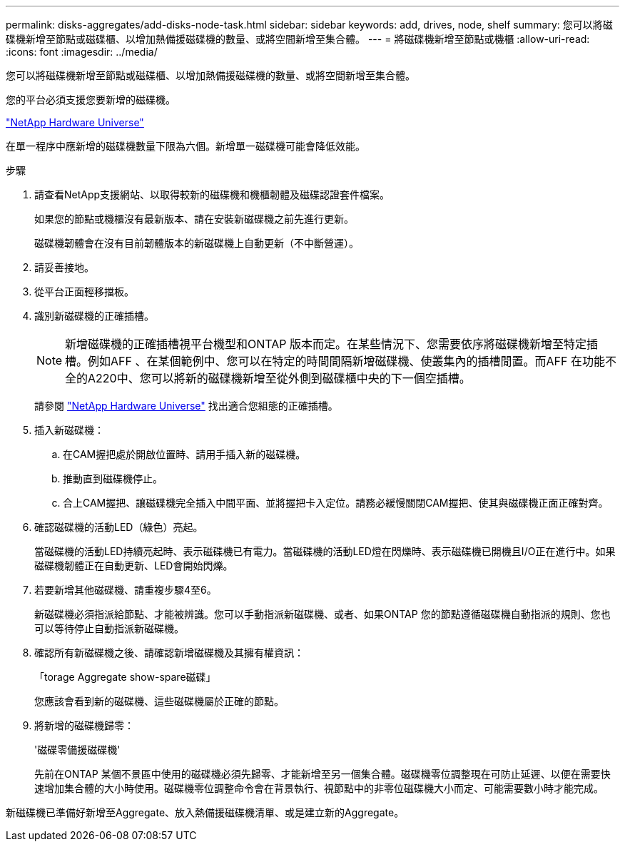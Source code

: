 ---
permalink: disks-aggregates/add-disks-node-task.html 
sidebar: sidebar 
keywords: add, drives, node, shelf 
summary: 您可以將磁碟機新增至節點或磁碟櫃、以增加熱備援磁碟機的數量、或將空間新增至集合體。 
---
= 將磁碟機新增至節點或機櫃
:allow-uri-read: 
:icons: font
:imagesdir: ../media/


[role="lead"]
您可以將磁碟機新增至節點或磁碟櫃、以增加熱備援磁碟機的數量、或將空間新增至集合體。

您的平台必須支援您要新增的磁碟機。

https://hwu.netapp.com/["NetApp Hardware Universe"^]

在單一程序中應新增的磁碟機數量下限為六個。新增單一磁碟機可能會降低效能。

.步驟
. 請查看NetApp支援網站、以取得較新的磁碟機和機櫃韌體及磁碟認證套件檔案。
+
如果您的節點或機櫃沒有最新版本、請在安裝新磁碟機之前先進行更新。

+
磁碟機韌體會在沒有目前韌體版本的新磁碟機上自動更新（不中斷營運）。

. 請妥善接地。
. 從平台正面輕移擋板。
. 識別新磁碟機的正確插槽。
+
[NOTE]
====
新增磁碟機的正確插槽視平台機型和ONTAP 版本而定。在某些情況下、您需要依序將磁碟機新增至特定插槽。例如AFF 、在某個範例中、您可以在特定的時間間隔新增磁碟機、使叢集內的插槽閒置。而AFF 在功能不全的A220中、您可以將新的磁碟機新增至從外側到磁碟櫃中央的下一個空插槽。

====
+
請參閱 https://hwu.netapp.com/["NetApp Hardware Universe"^] 找出適合您組態的正確插槽。

. 插入新磁碟機：
+
.. 在CAM握把處於開啟位置時、請用手插入新的磁碟機。
.. 推動直到磁碟機停止。
.. 合上CAM握把、讓磁碟機完全插入中間平面、並將握把卡入定位。請務必緩慢關閉CAM握把、使其與磁碟機正面正確對齊。


. 確認磁碟機的活動LED（綠色）亮起。
+
當磁碟機的活動LED持續亮起時、表示磁碟機已有電力。當磁碟機的活動LED燈在閃爍時、表示磁碟機已開機且I/O正在進行中。如果磁碟機韌體正在自動更新、LED會開始閃爍。

. 若要新增其他磁碟機、請重複步驟4至6。
+
新磁碟機必須指派給節點、才能被辨識。您可以手動指派新磁碟機、或者、如果ONTAP 您的節點遵循磁碟機自動指派的規則、您也可以等待停止自動指派新磁碟機。

. 確認所有新磁碟機之後、請確認新增磁碟機及其擁有權資訊：
+
「torage Aggregate show-spare磁碟」

+
您應該會看到新的磁碟機、這些磁碟機屬於正確的節點。

. 將新增的磁碟機歸零：
+
'磁碟零備援磁碟機'

+
先前在ONTAP 某個不景區中使用的磁碟機必須先歸零、才能新增至另一個集合體。磁碟機零位調整現在可防止延遲、以便在需要快速增加集合體的大小時使用。磁碟機零位調整命令會在背景執行、視節點中的非零位磁碟機大小而定、可能需要數小時才能完成。



新磁碟機已準備好新增至Aggregate、放入熱備援磁碟機清單、或是建立新的Aggregate。
